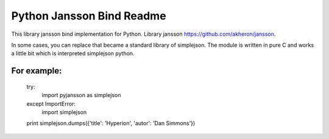 Python Jansson Bind Readme
==========================

This library jansson bind implementation for Python.
Library jansson https://github.com/akheron/jansson.

In some cases, you can replace that became a standard library of simplejson.
The module is written in pure C and works a little bit which is interpreted simplejson python.

For example:
------------

    try:
        import pyjansson as simplejson
    except ImportError:
        import simplejson
    
    print simplejson.dumps({'title': 'Hyperion', 'autor': 'Dan Simmons'})